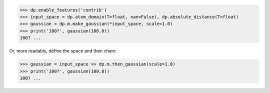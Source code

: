 >>> dp.enable_features('contrib')
>>> input_space = dp.atom_domain(T=float, nan=False), dp.absolute_distance(T=float)
>>> gaussian = dp.m.make_gaussian(*input_space, scale=1.0)
>>> print('100?', gaussian(100.0))
100? ...

Or, more readably, define the space and then chain:

>>> gaussian = input_space >> dp.m.then_gaussian(scale=1.0)
>>> print('100?', gaussian(100.0))
100? ...
